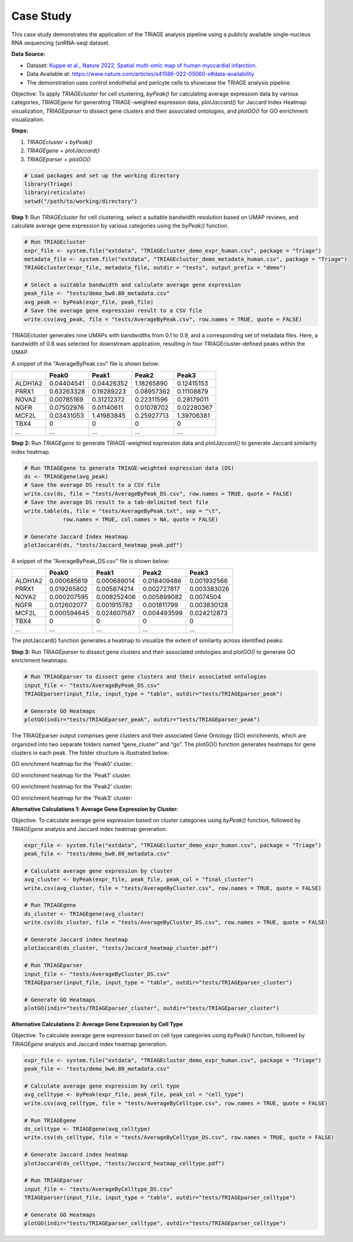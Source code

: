 Case Study
===========

This case study demonstrates the application of the TRIAGE analysis pipeline using a publicly available single-nucleus RNA sequencing (snRNA-seq) dataset.

**Data Source:** 

- Dataset: `Kuppe et al., Nature 2022, Spatial multi-omic map of human myocardial infarction <https://www.nature.com/articles/s41586-022-05060-x>`_.
- Data Available at: `https://www.nature.com/articles/s41586-022-05060-x#data-availability <https://www.nature.com/articles/s41586-022-05060-x#data-availability>`_
- The demonstration uses control endothelial and pericyte cells to showcase the TRIAGE analysis pipeline.

Objective: To apply `TRIAGEcluster` for cell clustering, `byPeak()` for calculating average expression data by various categories, `TRIAGEgene` for generating TRIAGE-weighted expression data, `plotJaccard()` for Jaccard Index Heatmap visualization, `TRIAGEparser` to dissect gene clusters and their associated ontologies, and `plotGO()` for GO enrichment visualization.

**Steps:**

1. `TRIAGEcluster` + `byPeak()`
2. `TRIAGEgene` + `plotJaccard()`
3. `TRIAGEparser` + `plotGO()`

.. code-block:: R

    # Load packages and set up the working directory
    library(Triage)
    library(reticulate)
    setwd("/path/to/working/directory")

**Step 1:** Run `TRIAGEcluster` for cell clustering, select a suitable bandwidth resolution based on UMAP reviews, and calculate average gene expression by various categories using the `byPeak()` function.

.. code-block:: R

    # Run TRIAGEcluster
    expr_file <- system.file("extdata", "TRIAGEcluster_demo_expr_human.csv", package = "Triage")
    metadata_file <- system.file("extdata", "TRIAGEcluster_demo_metadata_human.csv", package = "Triage")
    TRIAGEcluster(expr_file, metadata_file, outdir = "tests", output_prefix = "demo")

    # Select a suitable bandwidth and calculate average gene expression
    peak_file <- "tests/demo_bw0.80_metadata.csv"
    avg_peak <- byPeak(expr_file, peak_file)
    # Save the average gene expression result to a CSV file
    write.csv(avg_peak, file = "tests/AverageByPeak.csv", row.names = TRUE, quote = FALSE)

TRIAGEcluster generates nine UMAPs with bandwidths from 0.1 to 0.9, and a corresponding set of metadata files. Here, a bandwidth of 0.8 was selected for downstream application, resulting in four TRIAGEcluster-defined peaks within the UMAP.

.. image:: image/demo_bw0.80_labelledUMAP.jpg
   :alt: UMAP showing TRIAGEcluster-defined peaks

A snippet of the "AverageByPeak.csv" file is shown below:

+---------+------------+------------+------------+------------+
|         | Peak0      | Peak1      | Peak2      | Peak3      |
+=========+============+============+============+============+
| ALDH1A2 | 0.04404541 | 0.04426352 | 1.18265890 | 0.12415153 |
+---------+------------+------------+------------+------------+
| PRRX1   | 0.63263328 | 0.19289223 | 0.08957362 | 0.11108879 |
+---------+------------+------------+------------+------------+
| NOVA2   | 0.00785169 | 0.31212372 | 0.22311596 | 0.28179011 |
+---------+------------+------------+------------+------------+
| NGFR    | 0.07502976 | 0.01140611 | 0.01078702 | 0.02280367 |
+---------+------------+------------+------------+------------+
| MCF2L   | 0.03431053 | 1.41983845 | 0.25927713 | 1.39706381 |
+---------+------------+------------+------------+------------+
| TBX4    | 0          | 0          | 0          | 0          |
+---------+------------+------------+------------+------------+
| ...     | ...        | ...        | ...        | ...        |
+---------+------------+------------+------------+------------+


**Step 2:** Run `TRIAGEgene` to generate TRIAGE-weighted expression data and `plotJaccard()` to generate Jaccard similarity index heatmap.

.. code-block:: R

    # Run TRIAGEgene to generate TRIAGE-weighted expression data (DS)
    ds <- TRIAGEgene(avg_peak)
    # Save the average DS result to a CSV file
    write.csv(ds, file = "tests/AverageByPeak_DS.csv", row.names = TRUE, quote = FALSE)
    # Save the average DS result to a tab-delimited text file
    write.table(ds, file = "tests/AverageByPeak.txt", sep = "\t", 
                row.names = TRUE, col.names = NA, quote = FALSE)

    # Generate Jaccard Index Heatmap
    plotJaccard(ds, "tests/Jaccard_heatmap_peak.pdf")

A snippet of the "AverageByPeak_DS.csv" file is shown below:

+---------+----------------+----------------+----------------+----------------+
|         | Peak0          | Peak1          | Peak2          | Peak3          |
+=========+================+================+================+================+
| ALDH1A2 | 0.000685619    | 0.000689014    | 0.018409486    | 0.001932566    |
+---------+----------------+----------------+----------------+----------------+
| PRRX1   | 0.019265802    | 0.005874214    | 0.002727817    | 0.003383026    |
+---------+----------------+----------------+----------------+----------------+
| NOVA2   | 0.000207595    | 0.008252406    | 0.005899082    | 0.0074504      |
+---------+----------------+----------------+----------------+----------------+
| NGFR    | 0.012602077    | 0.001915782    | 0.001811799    | 0.003830128    |
+---------+----------------+----------------+----------------+----------------+
| MCF2L   | 0.000594645    | 0.024607587    | 0.004493599    | 0.024212873    |
+---------+----------------+----------------+----------------+----------------+
| TBX4    | 0              | 0              | 0              | 0              |
+---------+----------------+----------------+----------------+----------------+
| ...     | ...            | ...            | ...            | ...            |
+---------+----------------+----------------+----------------+----------------+


The plotJaccard() function generates a heatmap to visualize the extent of similarity across identified peaks:

.. image:: image/Jaccard_heatmap_peak.jpg
   :alt: Jaccard similarity index heatmap 


**Step 3:** Run `TRIAGEparser` to dissect gene clusters and their associated ontologies and `plotGO()` to generate GO enrichment heatmaps.

.. code-block:: R

    # Run TRIAGEparser to dissect gene clusters and their associated ontologies
    input_file <- "tests/AverageByPeak_DS.csv"
    TRIAGEparser(input_file, input_type = "table", outdir="tests/TRIAGEparser_peak")

    # Generate GO Heatmaps
    plotGO(indir="tests/TRIAGEparser_peak", outdir="tests/TRIAGEparser_peak")    

The TRIAGEparser output comprises gene clusters and their associated Gene Ontology (GO) enrichments, which are organized into two separate folders named “gene_cluster” and “go”. The plotGO() function generates heatmaps for gene clusters in each peak. The folder structure is illustrated below:

.. image:: image/Screenshot_TRIAGEparser_output.jpg
   :alt: TRIAGEparser output folder structure


GO enrichment heatmap for the 'Peak0' cluster:

.. image:: image/Peak0_go_heatmap.jpg
   :alt: GO enrichment heatmap for 'Peak0' cluster

GO enrichment heatmap for the 'Peak1' cluster:

.. image:: image/Peak1_go_heatmap.jpg
   :alt: GO enrichment heatmap for 'Peak1' cluster

GO enrichment heatmap for the 'Peak2' cluster:

.. image:: image/Peak2_go_heatmap.jpg
   :alt: GO enrichment heatmap for 'Peak2' cluster

GO enrichment heatmap for the 'Peak3' cluster:

.. image:: image/Peak3_go_heatmap.jpg
   :alt: GO enrichment heatmap for 'Peak3' cluster


**Alternative Calculations 1: Average Gene Expression by Cluster:**

Objective: To calculate average gene expression based on cluster categories using `byPeak()` function, followed by `TRIAGEgene` analysis and Jaccard index heatmap generation.


.. code-block:: R

    expr_file <- system.file("extdata", "TRIAGEcluster_demo_expr_human.csv", package = "Triage")
    peak_file <- "tests/demo_bw0.80_metadata.csv"

    # Calculate average gene expression by cluster
    avg_cluster <- byPeak(expr_file, peak_file, peak_col = "final_cluster")
    write.csv(avg_cluster, file = "tests/AverageByCluster.csv", row.names = TRUE, quote = FALSE)

    # Run TRIAGEgene
    ds_cluster <- TRIAGEgene(avg_cluster)
    write.csv(ds_cluster, file = "tests/AverageByCluster_DS.csv", row.names = TRUE, quote = FALSE)

    # Generate Jaccard index heatmap
    plotJaccard(ds_cluster, "tests/Jaccard_heatmap_cluster.pdf")

    # Run TRIAGEparser
    input_file <- "tests/AverageByCluster_DS.csv"
    TRIAGEparser(input_file, input_type = "table", outdir="tests/TRIAGEparser_cluster")

    # Generate GO Heatmaps
    plotGO(indir="tests/TRIAGEparser_cluster", outdir="tests/TRIAGEparser_cluster")   


**Alternative Calculations 2: Average Gene Expression by Cell Type**

Objective: To calculate average gene expression based on cell type categories using `byPeak()` function, followed by `TRIAGEgene` analysis and Jaccard index heatmap generation.


.. code-block:: R

    expr_file <- system.file("extdata", "TRIAGEcluster_demo_expr_human.csv", package = "Triage")
    peak_file <- "tests/demo_bw0.80_metadata.csv"

    # Calculate average gene expression by cell type
    avg_celltype <- byPeak(expr_file, peak_file, peak_col = "cell_type")
    write.csv(avg_celltype, file = "tests/AverageByCelltype.csv", row.names = TRUE, quote = FALSE)

    # Run TRIAGEgene
    ds_celltype <- TRIAGEgene(avg_celltype)
    write.csv(ds_celltype, file = "tests/AverageByCelltype_DS.csv", row.names = TRUE, quote = FALSE)

    # Generate Jaccard index heatmap
    plotJaccard(ds_celltype, "tests/Jaccard_heatmap_celltype.pdf")

    # Run TRIAGEparser
    input_file <- "tests/AverageByCelltype_DS.csv"
    TRIAGEparser(input_file, input_type = "table", outdir="tests/TRIAGEparser_celltype")

    # Generate GO Heatmaps
    plotGO(indir="tests/TRIAGEparser_celltype", outdir="tests/TRIAGEparser_celltype")
